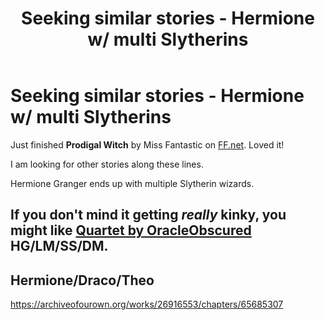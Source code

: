 #+TITLE: Seeking similar stories - Hermione w/ multi Slytherins

* Seeking similar stories - Hermione w/ multi Slytherins
:PROPERTIES:
:Author: MelissaWeygold
:Score: 7
:DateUnix: 1615931421.0
:DateShort: 2021-Mar-17
:FlairText: Request
:END:
Just finished *Prodigal Witch* by Miss Fantastic on [[https://FF.net][FF.net]]. Loved it!

I am looking for other stories along these lines.

Hermione Granger ends up with multiple Slytherin wizards.


** If you don't mind it getting /really/ kinky, you might like [[https://archiveofourown.org/works/9591863/chapters/21681281][Quartet by OracleObscured]] HG/LM/SS/DM.
:PROPERTIES:
:Author: JalapenoEyePopper
:Score: 2
:DateUnix: 1615942309.0
:DateShort: 2021-Mar-17
:END:


** Hermione/Draco/Theo

[[https://archiveofourown.org/works/26916553/chapters/65685307]]
:PROPERTIES:
:Author: omnenomnom
:Score: 1
:DateUnix: 1615945998.0
:DateShort: 2021-Mar-17
:END:
